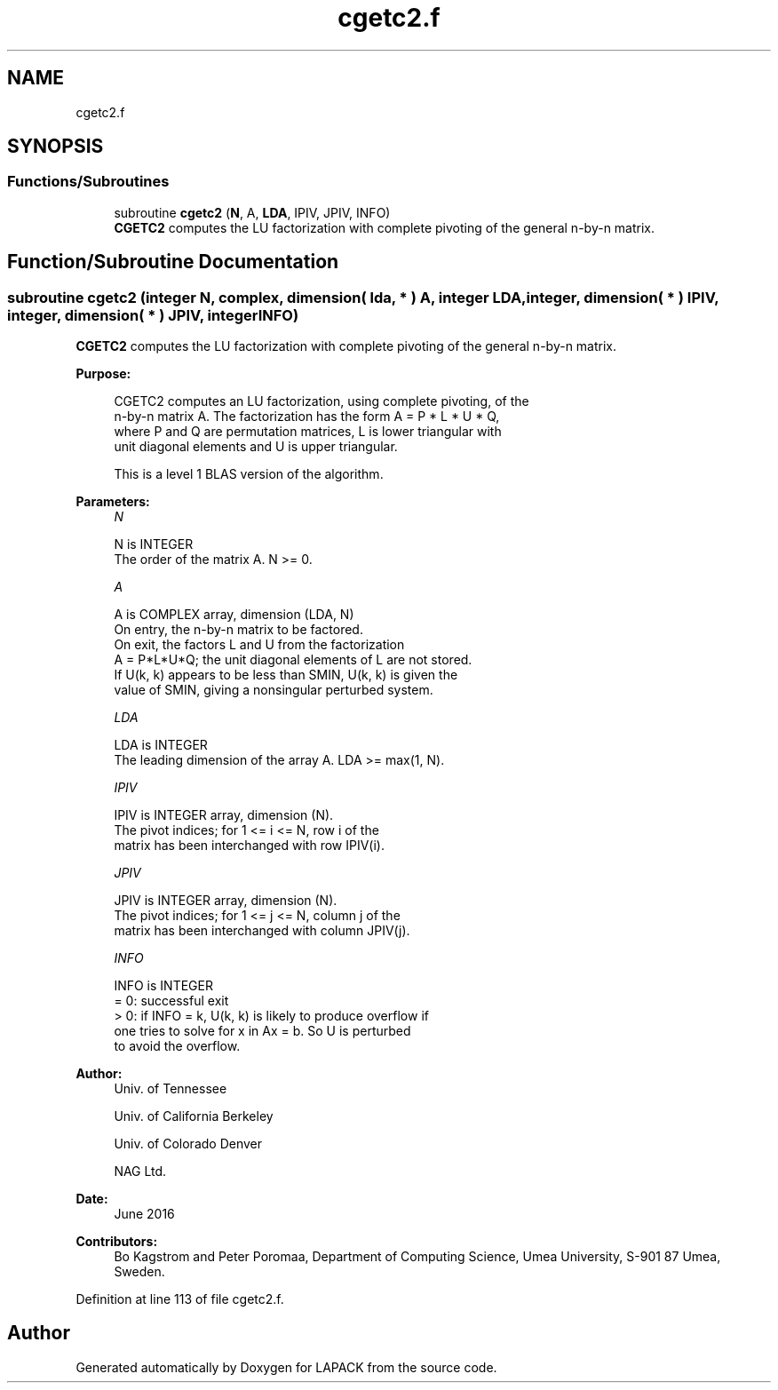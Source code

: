 .TH "cgetc2.f" 3 "Tue Nov 14 2017" "Version 3.8.0" "LAPACK" \" -*- nroff -*-
.ad l
.nh
.SH NAME
cgetc2.f
.SH SYNOPSIS
.br
.PP
.SS "Functions/Subroutines"

.in +1c
.ti -1c
.RI "subroutine \fBcgetc2\fP (\fBN\fP, A, \fBLDA\fP, IPIV, JPIV, INFO)"
.br
.RI "\fBCGETC2\fP computes the LU factorization with complete pivoting of the general n-by-n matrix\&. "
.in -1c
.SH "Function/Subroutine Documentation"
.PP 
.SS "subroutine cgetc2 (integer N, complex, dimension( lda, * ) A, integer LDA, integer, dimension( * ) IPIV, integer, dimension( * ) JPIV, integer INFO)"

.PP
\fBCGETC2\fP computes the LU factorization with complete pivoting of the general n-by-n matrix\&.  
.PP
\fBPurpose: \fP
.RS 4

.PP
.nf
 CGETC2 computes an LU factorization, using complete pivoting, of the
 n-by-n matrix A. The factorization has the form A = P * L * U * Q,
 where P and Q are permutation matrices, L is lower triangular with
 unit diagonal elements and U is upper triangular.

 This is a level 1 BLAS version of the algorithm.
.fi
.PP
 
.RE
.PP
\fBParameters:\fP
.RS 4
\fIN\fP 
.PP
.nf
          N is INTEGER
          The order of the matrix A. N >= 0.
.fi
.PP
.br
\fIA\fP 
.PP
.nf
          A is COMPLEX array, dimension (LDA, N)
          On entry, the n-by-n matrix to be factored.
          On exit, the factors L and U from the factorization
          A = P*L*U*Q; the unit diagonal elements of L are not stored.
          If U(k, k) appears to be less than SMIN, U(k, k) is given the
          value of SMIN, giving a nonsingular perturbed system.
.fi
.PP
.br
\fILDA\fP 
.PP
.nf
          LDA is INTEGER
          The leading dimension of the array A.  LDA >= max(1, N).
.fi
.PP
.br
\fIIPIV\fP 
.PP
.nf
          IPIV is INTEGER array, dimension (N).
          The pivot indices; for 1 <= i <= N, row i of the
          matrix has been interchanged with row IPIV(i).
.fi
.PP
.br
\fIJPIV\fP 
.PP
.nf
          JPIV is INTEGER array, dimension (N).
          The pivot indices; for 1 <= j <= N, column j of the
          matrix has been interchanged with column JPIV(j).
.fi
.PP
.br
\fIINFO\fP 
.PP
.nf
          INFO is INTEGER
           = 0: successful exit
           > 0: if INFO = k, U(k, k) is likely to produce overflow if
                one tries to solve for x in Ax = b. So U is perturbed
                to avoid the overflow.
.fi
.PP
 
.RE
.PP
\fBAuthor:\fP
.RS 4
Univ\&. of Tennessee 
.PP
Univ\&. of California Berkeley 
.PP
Univ\&. of Colorado Denver 
.PP
NAG Ltd\&. 
.RE
.PP
\fBDate:\fP
.RS 4
June 2016 
.RE
.PP
\fBContributors: \fP
.RS 4
Bo Kagstrom and Peter Poromaa, Department of Computing Science, Umea University, S-901 87 Umea, Sweden\&. 
.RE
.PP

.PP
Definition at line 113 of file cgetc2\&.f\&.
.SH "Author"
.PP 
Generated automatically by Doxygen for LAPACK from the source code\&.
